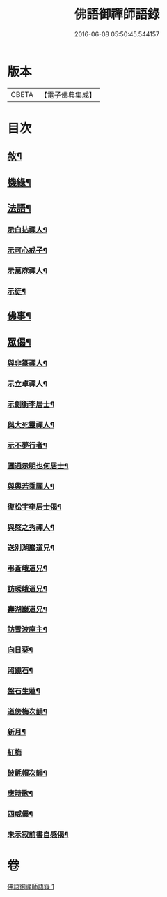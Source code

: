 #+TITLE: 佛語御禪師語錄 
#+DATE: 2016-06-08 05:50:45.544157

* 版本
 |     CBETA|【電子佛典集成】|

* 目次
** [[file:KR6q0487_001.txt::001-0779a1][敘¶]]
** [[file:KR6q0487_001.txt::001-0779b5][機緣¶]]
** [[file:KR6q0487_001.txt::001-0779b22][法語¶]]
*** [[file:KR6q0487_001.txt::001-0779b23][示白拈禪人¶]]
*** [[file:KR6q0487_001.txt::001-0779c10][示可心戒子¶]]
*** [[file:KR6q0487_001.txt::001-0779c16][示萬庥禪人¶]]
*** [[file:KR6q0487_001.txt::001-0779c24][示徒¶]]
** [[file:KR6q0487_001.txt::001-0779c28][佛事¶]]
** [[file:KR6q0487_001.txt::001-0780a14][眾偈¶]]
*** [[file:KR6q0487_001.txt::001-0780a15][與非篆禪人¶]]
*** [[file:KR6q0487_001.txt::001-0780a18][示立卓禪人¶]]
*** [[file:KR6q0487_001.txt::001-0780a21][示劍衡李居士¶]]
*** [[file:KR6q0487_001.txt::001-0780a24][與大死靈禪人¶]]
*** [[file:KR6q0487_001.txt::001-0780a27][示不夢行者¶]]
*** [[file:KR6q0487_001.txt::001-0780a30][圓通示明也何居士¶]]
*** [[file:KR6q0487_001.txt::001-0780b4][與輿若乘禪人¶]]
*** [[file:KR6q0487_001.txt::001-0780b7][復松宇李居士偈¶]]
*** [[file:KR6q0487_001.txt::001-0780b19][與憨之秀禪人¶]]
*** [[file:KR6q0487_001.txt::001-0780b22][送別湖巖道兄¶]]
*** [[file:KR6q0487_001.txt::001-0780b25][弔蒼峨道兄¶]]
*** [[file:KR6q0487_001.txt::001-0780b29][訪琇峨道兄¶]]
*** [[file:KR6q0487_001.txt::001-0780c2][壽湖巖道兄¶]]
*** [[file:KR6q0487_001.txt::001-0780c5][訪雪波座主¶]]
*** [[file:KR6q0487_001.txt::001-0780c9][向日葵¶]]
*** [[file:KR6q0487_001.txt::001-0780c13][照鏡石¶]]
*** [[file:KR6q0487_001.txt::001-0780c17][盤石生蓮¶]]
*** [[file:KR6q0487_001.txt::001-0780c24][道傍梅次韻¶]]
*** [[file:KR6q0487_001.txt::001-0780c28][新月¶]]
*** [[file:KR6q0487_001.txt::001-0780c30][紅梅]]
*** [[file:KR6q0487_001.txt::001-0781a4][破氈帽次韻¶]]
*** [[file:KR6q0487_001.txt::001-0781a7][應時歌¶]]
*** [[file:KR6q0487_001.txt::001-0781a18][四威儀¶]]
*** [[file:KR6q0487_001.txt::001-0781a23][未示寂前書自感偈¶]]

* 卷
[[file:KR6q0487_001.txt][佛語御禪師語錄 1]]

